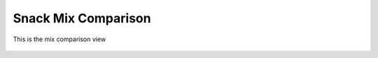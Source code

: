 Snack Mix Comparison
====================

.. figure:: images/20.png
   :alt: food list
   :align: center
   :target: ../../_images/20.png

   This is the mix comparison view
